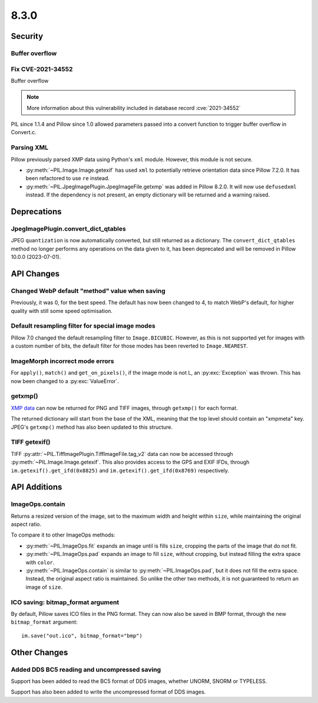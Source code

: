 8.3.0
-----

Security
========

Buffer overflow
^^^^^^^^^^^^^^^

Fix CVE-2021-34552
^^^^^^^^^^^^^^^^^^

Buffer overflow

.. note:: More information about this vulnerability included in database record :cve:`2021-34552`

PIL since 1.1.4 and Pillow since 1.0 allowed parameters passed into a convert function to trigger
buffer overflow in Convert.c.

Parsing XML
^^^^^^^^^^^

Pillow previously parsed XMP data using Python's ``xml`` module. However, this module
is not secure.

- :py:meth:`~PIL.Image.Image.getexif` has used ``xml`` to potentially retrieve
  orientation data since Pillow 7.2.0. It has been refactored to use ``re`` instead.
- :py:meth:`~PIL.JpegImagePlugin.JpegImageFile.getxmp` was added in Pillow 8.2.0. It
  will now use ``defusedxml`` instead. If the dependency is not present, an empty
  dictionary will be returned and a warning raised.

Deprecations
============

JpegImagePlugin.convert_dict_qtables
^^^^^^^^^^^^^^^^^^^^^^^^^^^^^^^^^^^^

JPEG ``quantization`` is now automatically converted, but still returned as a
dictionary. The ``convert_dict_qtables`` method no longer
performs any operations on the data given to it, has been deprecated and will be
removed in Pillow 10.0.0 (2023-07-01).

API Changes
===========

Changed WebP default "method" value when saving
^^^^^^^^^^^^^^^^^^^^^^^^^^^^^^^^^^^^^^^^^^^^^^^

Previously, it was 0, for the best speed. The default has now been changed to 4, to
match WebP's default, for higher quality with still some speed optimisation.

Default resampling filter for special image modes
^^^^^^^^^^^^^^^^^^^^^^^^^^^^^^^^^^^^^^^^^^^^^^^^^

Pillow 7.0 changed the default resampling filter to ``Image.BICUBIC``. However, as this
is not supported yet for images with a custom number of bits, the default filter for
those modes has been reverted to ``Image.NEAREST``.

ImageMorph incorrect mode errors
^^^^^^^^^^^^^^^^^^^^^^^^^^^^^^^^

For ``apply()``, ``match()`` and ``get_on_pixels()``, if the image mode is not L, an
:py:exc:`Exception` was thrown. This has now been changed to a :py:exc:`ValueError`.

getxmp()
^^^^^^^^

`XMP data <https://en.wikipedia.org/wiki/Extensible_Metadata_Platform>`_ can now be
returned for PNG and TIFF images, through ``getxmp()`` for each format.

The returned dictionary will start from the base of the XML, meaning that the top level
should contain an "xmpmeta" key. JPEG's ``getxmp()`` method has also been updated to
this structure.

TIFF getexif()
^^^^^^^^^^^^^^

TIFF :py:attr:`~PIL.TiffImagePlugin.TiffImageFile.tag_v2` data can now be accessed
through :py:meth:`~PIL.Image.Image.getexif`. This also provides access to the GPS and
EXIF IFDs, through ``im.getexif().get_ifd(0x8825)`` and
``im.getexif().get_ifd(0x8769)`` respectively.

API Additions
=============

ImageOps.contain
^^^^^^^^^^^^^^^^

Returns a resized version of the image, set to the maximum width and height within
``size``, while maintaining the original aspect ratio.

To compare it to other ImageOps methods:

- :py:meth:`~PIL.ImageOps.fit` expands an image until is fills ``size``, cropping the
  parts of the image that do not fit.
- :py:meth:`~PIL.ImageOps.pad` expands an image to fill ``size``, without cropping, but
  instead filling the extra space with ``color``.
- :py:meth:`~PIL.ImageOps.contain` is similar to :py:meth:`~PIL.ImageOps.pad`, but it
  does not fill the extra space. Instead, the original aspect ratio is maintained. So
  unlike the other two methods, it is not guaranteed to return an image of ``size``.

ICO saving: bitmap_format argument
^^^^^^^^^^^^^^^^^^^^^^^^^^^^^^^^^^

By default, Pillow saves ICO files in the PNG format. They can now also be saved in BMP
format, through the new ``bitmap_format`` argument::

    im.save("out.ico", bitmap_format="bmp")

Other Changes
=============

Added DDS BC5 reading and uncompressed saving
^^^^^^^^^^^^^^^^^^^^^^^^^^^^^^^^^^^^^^^^^^^^^

Support has been added to read the BC5 format of DDS images, whether UNORM, SNORM or
TYPELESS.

Support has also been added to write the uncompressed format of DDS images.
